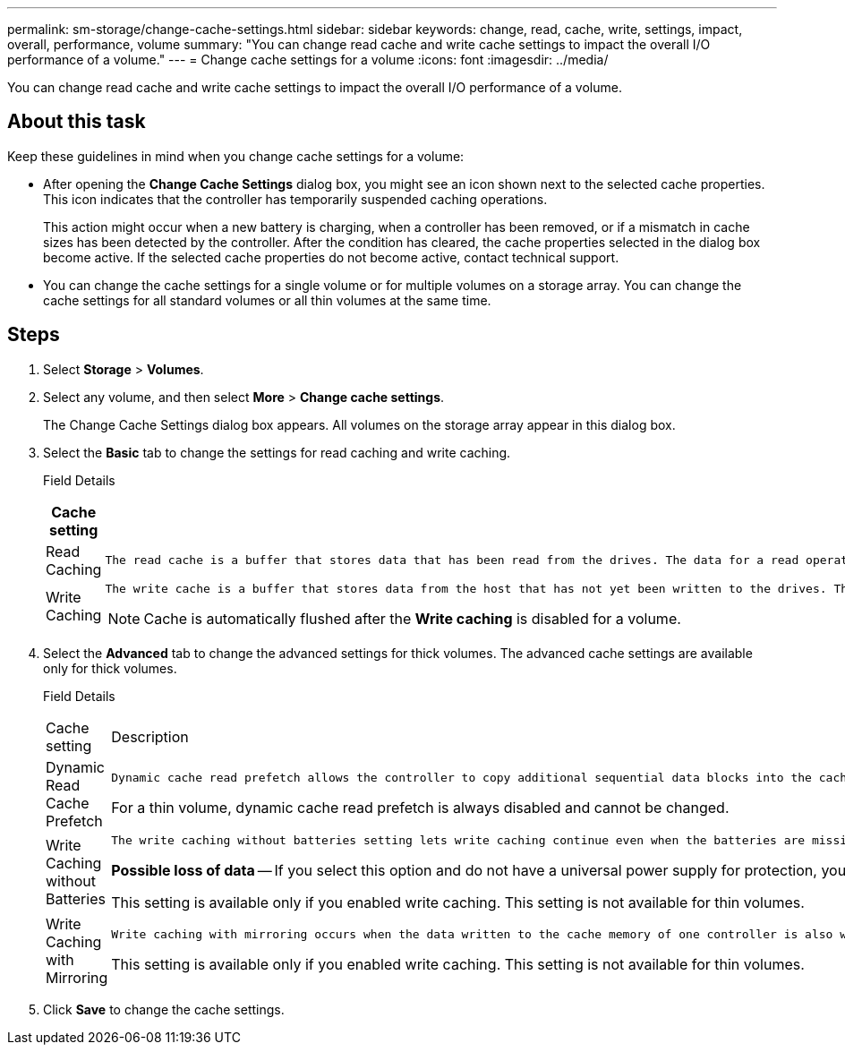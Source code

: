 ---
permalink: sm-storage/change-cache-settings.html
sidebar: sidebar
keywords: change, read, cache, write, settings, impact, overall, performance, volume
summary: "You can change read cache and write cache settings to impact the overall I/O performance of a volume."
---
= Change cache settings for a volume
:icons: font
:imagesdir: ../media/

[.lead]
You can change read cache and write cache settings to impact the overall I/O performance of a volume.

== About this task

Keep these guidelines in mind when you change cache settings for a volume:

* After opening the *Change Cache Settings* dialog box, you might see an icon shown next to the selected cache properties. This icon indicates that the controller has temporarily suspended caching operations.
+
This action might occur when a new battery is charging, when a controller has been removed, or if a mismatch in cache sizes has been detected by the controller. After the condition has cleared, the cache properties selected in the dialog box become active. If the selected cache properties do not become active, contact technical support.

* You can change the cache settings for a single volume or for multiple volumes on a storage array. You can change the cache settings for all standard volumes or all thin volumes at the same time.

== Steps

. Select *Storage* > *Volumes*.
. Select any volume, and then select *More* > *Change cache settings*.
+
The Change Cache Settings dialog box appears. All volumes on the storage array appear in this dialog box.

. Select the *Basic* tab to change the settings for read caching and write caching.
+
Field Details
+
[cols="2*",options="header"]
|===
| Cache setting| Description
a|
Read Caching
a|
    The read cache is a buffer that stores data that has been read from the drives. The data for a read operation might already be in the cache from a previous operation, which eliminates the need to access the drives. The data stays in the read cache until it is flushed.
a|
Write Caching
a|
    The write cache is a buffer that stores data from the host that has not yet been written to the drives. The data stays in the write cache until it is written to the drives. Write caching can increase I/O performance.

[NOTE]
====
Cache is automatically flushed after the *Write caching* is disabled for a volume.
====
|===

. Select the *Advanced* tab to change the advanced settings for thick volumes. The advanced cache settings are available only for thick volumes.
+
Field Details
+

|===
| Cache setting| Description
a|
Dynamic Read Cache Prefetch
a|
    Dynamic cache read prefetch allows the controller to copy additional sequential data blocks into the cache while it is reading data blocks from a drive to the cache. This caching increases the chance that future requests for data can be filled from the cache. Dynamic cache read prefetch is important for multimedia applications that use sequential I/O. The rate and amount of data that is prefetched into cache is self-adjusting based on the rate and request size of the host reads. Random access does not cause data to be prefetched into cache. This feature does not apply when read caching is disabled.

For a thin volume, dynamic cache read prefetch is always disabled and cannot be changed.
a|
Write Caching without Batteries
a|
    The write caching without batteries setting lets write caching continue even when the batteries are missing, failed, discharged completely, or not fully charged. Choosing write caching without batteries is not typically recommended, because data might be lost if power is lost. Typically, write caching is turned off temporarily by the controller until the batteries are charged or a failed battery is replaced.

[ATTENTION]
====
*Possible loss of data* -- If you select this option and do not have a universal power supply for protection, you could lose data. In addition, you could lose data if you do not have controller batteries and you enable the *Write caching without batteries* option.
====

This setting is available only if you enabled write caching. This setting is not available for thin volumes.
a|
Write Caching with Mirroring
a|
    Write caching with mirroring occurs when the data written to the cache memory of one controller is also written to the cache memory of the other controller. Therefore, if one controller fails, the other can complete all outstanding write operations. Write cache mirroring is available only if write caching is enabled and two controllers are present. Write caching with mirroring is the default setting at volume creation.

This setting is available only if you enabled write caching. This setting is not available for thin volumes.
|===

. Click *Save* to change the cache settings.
